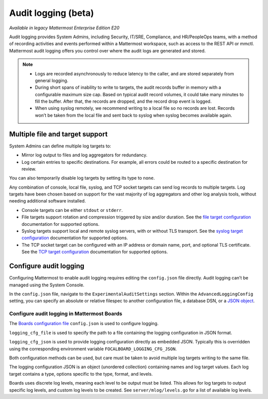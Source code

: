 Audit logging (beta)
====================

|enterprise| |self-hosted|

.. |enterprise| image:: ../images/enterprise-badge.png
  :scale: 30
  :target: https://mattermost.com/pricing
  :alt: Available in the Mattermost Enterprise subscription plan.

.. |self-hosted| image:: ../images/self-hosted-badge.png
  :scale: 30
  :target: https://mattermost.com/deploy
  :alt: Available for Mattermost Self-Hosted deployments.

*Available in legacy Mattermost Enterprise Edition E20*

Audit logging provides System Admins, including Security, IT/SRE, Compliance, and HR/PeopleOps teams, with a method of recording activities and events performed within a Mattermost workspace, such as access to the REST API or mmctl. Mattermost audit logging offers you control over where the audit logs are generated and stored. 

.. note:: 

  - Logs are recorded asynchronously to reduce latency to the caller, and are stored separately from general logging.
  - During short spans of inability to write to targets, the audit records buffer in memory with a configurable maximum size cap. Based on typical audit record volumes, it could take many minutes to fill the buffer. After that, the records are dropped, and the record drop event is logged.
  - When using syslog remotely, we recommend writing to a local file so no records are lost. Records won’t be taken from the local file and sent back to syslog when syslog becomes available again.

Multiple file and target support
--------------------------------

System Admins can define multiple log targets to:

- Mirror log output to files and log aggregators for redundancy.
- Log certain entries to specific destinations. For example, all errors could be routed to a specific destination for review.

You can also temporarily disable log targets by setting its type to ``none``.

Any combination of console, local file, syslog, and TCP socket targets can send log records to multiple targets. Log targets have been chosen based on support for the vast majority of log aggregators and other log analysis tools, without needing additional software installed.

- Console targets can be either ``stdout`` or ``stderr``.
- File targets support rotation and compression triggered by size and/or duration. See the `file target configuration <https://docs.mattermost.com/comply/embedded-json-audit-log-schema.html#file-target-configuration-options>`__ documentation for supported options.
- Syslog targets support local and remote syslog servers, with or without TLS transport. See the `syslog target configuration <https://docs.mattermost.com/comply/embedded-json-audit-log-schema.html#syslog-target-configuration-options>`__ documentation for supported options.
- The TCP socket target can be configured with an IP address or domain name, port, and optional TLS certificate. See the `TCP target configuration <https://docs.mattermost.com/comply/embedded-json-audit-log-schema.html#tcp-target-configuration-options>`__ documentation for supported options.

Configure audit logging
-----------------------

Configuring Mattermost to enable audit logging requires editing the ``config.json`` file directly. Audit logging can’t be managed using the System Console.

In the ``config.json`` file, navigate to the ``ExperimentalAuditSettings`` section. Within the ``AdvancedLoggingConfig`` setting, you can specify an absolute or relative filespec to another configuration file, a database DSN, or a `JSON object <https://docs.mattermost.com/comply/embedded-json-audit-log-schema.html>`__.

Configure audit logging in Mattermost Boards
~~~~~~~~~~~~~~~~~~~~~~~~~~~~~~~~~~~~~~~~~~~~

The `Boards configuration file <https://github.com/mattermost/focalboard/blob/main/config.json>`_ ``config.json`` is used to configure logging.

``logging_cfg_file`` is used to specify the path to a file containing the logging configuration in JSON format.

``logging_cfg_json`` is used to provide logging configuration directly as embedded JSON. Typically this is overridden using the corresponding environment variable ``FOCALBOARD_LOGGING_CFG_JSON``.

Both configuration methods can be used, but care must be taken to avoid multiple log targets writing to the same file.

The logging configuration JSON is an object (unordered collection) containing names and log target values. Each log target contains a type, options specific to the type, format, and levels.

Boards uses discrete log levels, meaning each level to be output must be listed. This allows for log targets to output specific log levels, and custom log levels to be created. See ``server/mlog/levels.go`` for a list of available log levels. 